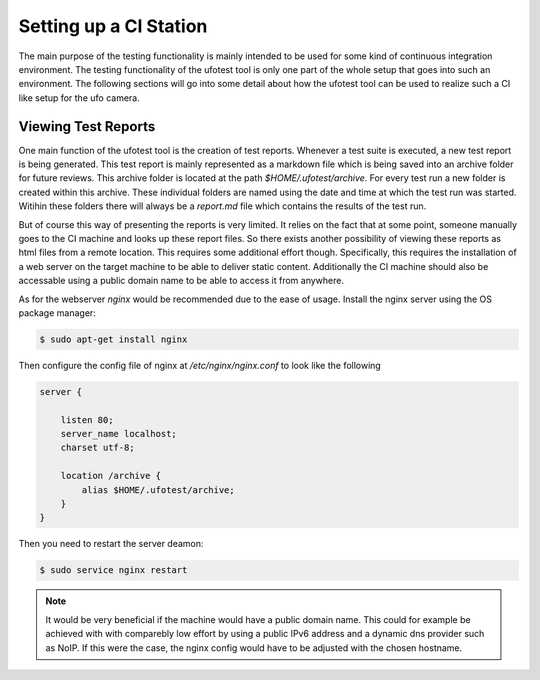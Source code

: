 Setting up a CI Station
=======================

The main purpose of the testing functionality is mainly intended to be used for some kind of continuous integration
environment. The testing functionality of the ufotest tool is only one part of the whole setup that goes into such an
environment. The following sections will go into some detail about how the ufotest tool can be used to realize such a
CI like setup for the ufo camera.

Viewing Test Reports
--------------------

One main function of the ufotest tool is the creation of test reports. Whenever a test suite is executed, a new test
report is being generated. This test report is mainly represented as a markdown file which is being saved into an
archive folder for future reviews. This archive folder is located at the path *$HOME/.ufotest/archive*. For every test
run a new folder is created within this archive. These individual folders are named using the date and time at which
the test run was started. Witihin these folders there will always be a *report.md* file which contains the results of
the test run.

But of course this way of presenting the reports is very limited. It relies on the fact that at some point, someone
manually goes to the CI machine and looks up these report files. So there exists another possibility of viewing these
reports as html files from a remote location. This requires some additional effort though. Specifically, this requires
the installation of a web server on the target machine to be able to deliver static content. Additionally the CI
machine should also be accessable using a public domain name to be able to access it from anywhere.

As for the webserver *nginx* would be recommended due to the ease of usage. Install the nginx server using the OS
package manager:

.. code-block:: console

    $ sudo apt-get install nginx

Then configure the config file of nginx at */etc/nginx/nginx.conf* to look like the following

.. code-block:: text

    server {

        listen 80;
        server_name localhost;
        charset utf-8;

        location /archive {
            alias $HOME/.ufotest/archive;
        }
    }

Then you need to restart the server deamon:

.. code-block:: console

    $ sudo service nginx restart

.. note::

    It would be very beneficial if the machine would have a public domain name. This could for example be achieved with
    with comparebly low effort by using a public IPv6 address and a dynamic dns provider such as NoIP. If this were the
    case, the nginx config would have to be adjusted with the chosen hostname.
